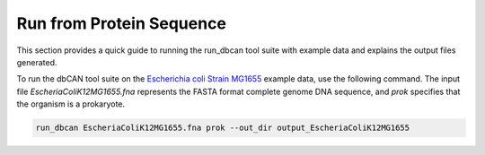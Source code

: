 Run from Protein Sequence
=========================

This section provides a quick guide to running the run_dbcan tool suite with example data and explains the output files generated.


To run the dbCAN tool suite on the `Escherichia coli Strain MG1655`_ example data, use the following command. The input file `EscheriaColiK12MG1655.fna` represents the FASTA format complete genome DNA sequence, and `prok` specifies that the organism is a prokaryote.

.. code-block:: shell

    run_dbcan EscheriaColiK12MG1655.fna prok --out_dir output_EscheriaColiK12MG1655

.. _Escherichia coli Strain MG1655: https://www.ncbi.nlm.nih.gov/nuccore/U00096.2
